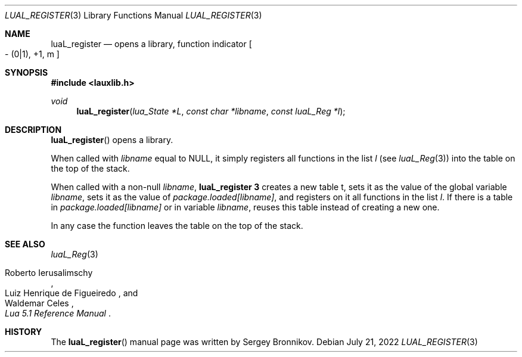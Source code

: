 .Dd $Mdocdate: July 21 2022 $
.Dt LUAL_REGISTER 3
.Os
.Sh NAME
.Nm luaL_register
.Nd opens a library, function indicator
.Bo - Pq 0|1 ,
+1, m
.Bc
.Sh SYNOPSIS
.In lauxlib.h
.Ft void
.Fn luaL_register "lua_State *L" "const char *libname" "const luaL_Reg *l"
.Sh DESCRIPTION
.Fn luaL_register
opens a library.
.Pp
When called with
.Fa libname
equal to
.Dv NULL ,
it simply registers all functions in
the list
.Fa l
.Pq see Xr luaL_Reg 3
into the table on the top of the stack.
.Pp
When called with a non-null
.Fa libname ,
.Nm luaL_register 3
creates a new table t, sets it as the value of the global variable
.Fa libname ,
sets it as the value of
.Em package.loaded[libname] ,
and registers on it all functions in the list
.Fa l .
If there is a table in
.Em package.loaded[libname]
or in variable
.Fa libname ,
reuses this table instead of creating a new one.
.Pp
In any case the function leaves the table on the top of the stack.
.Sh SEE ALSO
.Xr luaL_Reg 3
.Rs
.%A Roberto Ierusalimschy
.%A Luiz Henrique de Figueiredo
.%A Waldemar Celes
.%T Lua 5.1 Reference Manual
.Re
.Sh HISTORY
The
.Fn luaL_register
manual page was written by Sergey Bronnikov.
